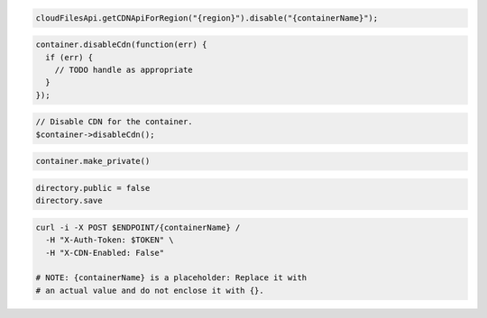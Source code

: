 .. code-block:: csharp

.. code-block:: java

  cloudFilesApi.getCDNApiForRegion("{region}").disable("{containerName}");

.. code-block:: javascript

  container.disableCdn(function(err) {
    if (err) {
      // TODO handle as appropriate
    }
  });

.. code-block:: php

  // Disable CDN for the container.
  $container->disableCdn();

.. code-block:: python

  container.make_private()

.. code-block:: ruby

  directory.public = false
  directory.save

.. code-block:: sh

  curl -i -X POST $ENDPOINT/{containerName} /
    -H "X-Auth-Token: $TOKEN" \
    -H "X-CDN-Enabled: False"

  # NOTE: {containerName} is a placeholder: Replace it with
  # an actual value and do not enclose it with {}.
